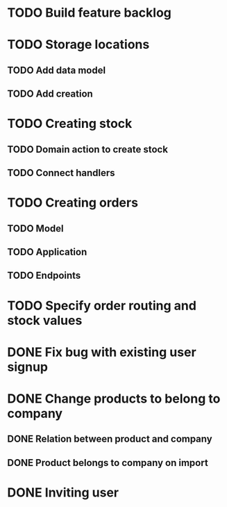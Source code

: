 * TODO Build feature backlog

* TODO Storage locations
** TODO Add data model
** TODO Add creation

* TODO Creating stock
** TODO Domain action to create stock
** TODO Connect handlers

* TODO Creating orders
** TODO Model
** TODO Application
** TODO Endpoints

* TODO Specify order routing and stock values

* DONE Fix bug with existing user signup
  CLOSED: [2016-11-27 Sun 22:39]

* DONE Change products to belong to company
  CLOSED: [2016-11-28 Mon 09:46]
** DONE Relation between product and company
   CLOSED: [2016-11-27 Sun 22:59]
** DONE Product belongs to company on import
   CLOSED: [2016-11-28 Mon 09:46]

* DONE Inviting user
  CLOSED: [2016-12-03 Sat 23:14]
